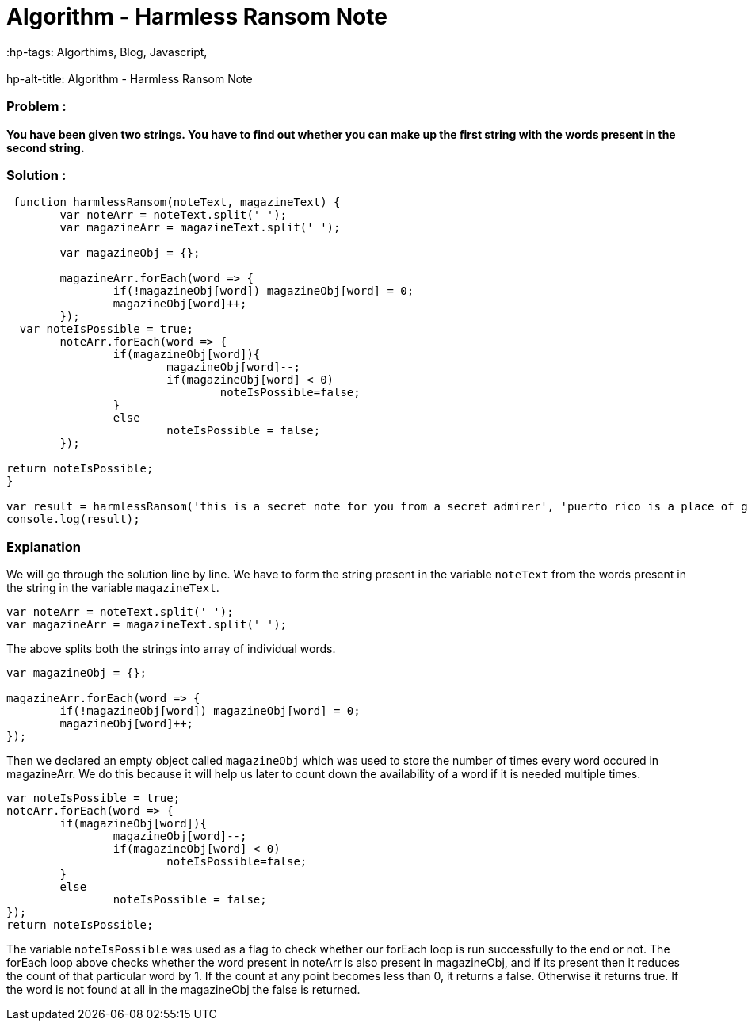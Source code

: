 = Algorithm - Harmless Ransom Note
// See https://hubpress.gitbooks.io/hubpress-knowledgebase/content/ for information about the parameters.
// :hp-image: /covers/cover.png
// :published_at: 2019-01-31
 :hp-tags: Algorthims, Blog, Javascript,
 :hp-alt-title: Algorithm - Harmless Ransom Note
 
=== Problem : 
*You have been given two strings. You have to find out whether you can make up the first string with the words present in the second string.*
 
=== Solution :

[source, javascript]
----
 function harmlessRansom(noteText, magazineText) {
	var noteArr = noteText.split(' ');
	var magazineArr = magazineText.split(' ');

	var magazineObj = {};

	magazineArr.forEach(word => {
		if(!magazineObj[word]) magazineObj[word] = 0;
		magazineObj[word]++;
	});
  var noteIsPossible = true;
	noteArr.forEach(word => {
		if(magazineObj[word]){
			magazineObj[word]--;
			if(magazineObj[word] < 0)
				noteIsPossible=false;
		}
		else
			noteIsPossible = false;
	});

return noteIsPossible;
}

var result = harmlessRansom('this is a secret note for you from a secret admirer', 'puerto rico is a place of great wonder and excitement it has many secret waterfall locatoins that i am an admirer of you must hike quite a distance to find the secret places as they are far from populated areas but it is worth the effort a tip i have for you is to go early in the morning when it is not so hot out also note that you must wear hiking boots this is one of the best places i have ever visited');
console.log(result);
----

=== Explanation

We will go through the solution line by line. We have to form the string present in the variable `noteText` from the words present in the string in the variable `magazineText`.

----
var noteArr = noteText.split(' ');
var magazineArr = magazineText.split(' ');
----

The above splits both the strings into array of individual words.

----
var magazineObj = {};

magazineArr.forEach(word => {
	if(!magazineObj[word]) magazineObj[word] = 0;
	magazineObj[word]++;
});
----

Then we declared an empty object called `magazineObj` which was used to store the number of times every word occured in magazineArr. We do this because it will help us later to count down the availability of a word if it is needed multiple times.

----
var noteIsPossible = true;
noteArr.forEach(word => {
	if(magazineObj[word]){
		magazineObj[word]--;
		if(magazineObj[word] < 0)
			noteIsPossible=false;
	}
	else
		noteIsPossible = false;
});
return noteIsPossible;

----

The variable `noteIsPossible` was used as a flag to check whether our forEach loop is run successfully to the end or not.
The forEach loop above checks whether the word present in noteArr is also present in magazineObj, and if its present then it reduces the count of that particular word by 1.
If the count at any point becomes less than 0, it returns a false. Otherwise it returns true.
If the word is not found at all in the magazineObj the false is returned.
  


